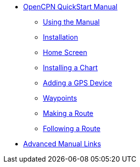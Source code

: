 * xref:index.adoc[OpenCPN QuickStart Manual]

** xref:howtouse:howtouse.adoc[Using the Manual]

** xref:installation:installation.adoc[Installation]

** xref:getting_started:getting_started.adoc[Home Screen]

** xref:charts:charts.adoc[Installing a Chart]

** xref:GPS:gps.adoc[Adding a GPS Device]

** xref:waypoints:waypoints.adoc[Waypoints]

** xref:making_route:makeroute.adoc[Making a Route]

** xref:following_route:followroute.adoc[Following a Route]

* xref:links:links.adoc[Advanced Manual Links]
